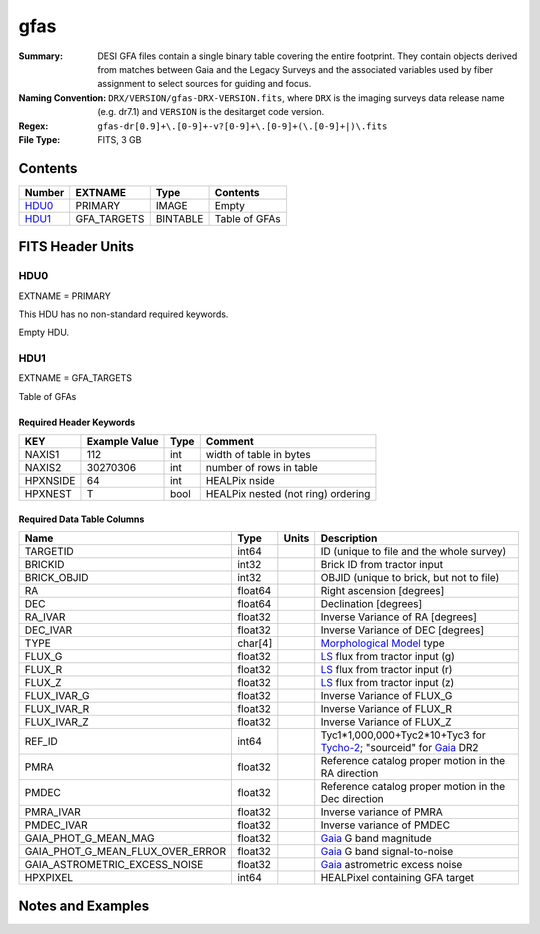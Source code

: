 ====
gfas
====

:Summary: DESI GFA files contain a single binary table covering the
    entire footprint.  They contain objects derived from matches between
    Gaia and the Legacy Surveys and the associated variables used by fiber
    assignment to select sources for guiding and focus.
:Naming Convention: ``DRX/VERSION/gfas-DRX-VERSION.fits``, where ``DRX`` is the
    imaging surveys data release name (e.g. dr7.1) and ``VERSION`` is the
    desitarget code version.
:Regex: ``gfas-dr[0.9]+\.[0-9]+-v?[0-9]+\.[0-9]+(\.[0-9]+|)\.fits``
:File Type: FITS, 3 GB

Contents
========

====== =========== ======== ===================
Number EXTNAME     Type     Contents
====== =========== ======== ===================
HDU0_  PRIMARY     IMAGE    Empty
HDU1_  GFA_TARGETS BINTABLE Table of GFAs
====== =========== ======== ===================


FITS Header Units
=================

HDU0
----

EXTNAME = PRIMARY

This HDU has no non-standard required keywords.

Empty HDU.

HDU1
----

EXTNAME = GFA_TARGETS

Table of GFAs

Required Header Keywords
~~~~~~~~~~~~~~~~~~~~~~~~

======== ============= ==== =======================
KEY      Example Value Type Comment
======== ============= ==== =======================
NAXIS1   112           int  width of table in bytes
NAXIS2   30270306      int  number of rows in table
HPXNSIDE 64            int  HEALPix nside
HPXNEST  T             bool HEALPix nested (not ring) ordering
======== ============= ==== =======================

Required Data Table Columns
~~~~~~~~~~~~~~~~~~~~~~~~~~~

================================ ======= ===== ===================
Name                             Type    Units Description
================================ ======= ===== ===================
TARGETID                         int64         ID (unique to file and the whole survey)
BRICKID                          int32         Brick ID from tractor input
BRICK_OBJID                      int32          OBJID (unique to brick, but not to file)
RA                               float64       Right ascension [degrees]
DEC                              float64       Declination [degrees]
RA_IVAR                          float32       Inverse Variance of RA [degrees]
DEC_IVAR                         float32       Inverse Variance of DEC [degrees]
TYPE                             char[4]       `Morphological Model`_ type
FLUX_G                           float32       `LS`_ flux from tractor input (g)
FLUX_R                           float32       `LS`_ flux from tractor input (r)
FLUX_Z                           float32       `LS`_ flux from tractor input (z)
FLUX_IVAR_G                      float32       Inverse Variance of FLUX_G
FLUX_IVAR_R                      float32       Inverse Variance of FLUX_R
FLUX_IVAR_Z                      float32       Inverse Variance of FLUX_Z
REF_ID                           int64         Tyc1*1,000,000+Tyc2*10+Tyc3 for `Tycho-2`_; "sourceid" for `Gaia`_ DR2
PMRA                             float32       Reference catalog proper motion in the RA direction
PMDEC                            float32       Reference catalog proper motion in the Dec direction
PMRA_IVAR                        float32       Inverse variance of PMRA
PMDEC_IVAR                       float32       Inverse variance of PMDEC
GAIA_PHOT_G_MEAN_MAG             float32       `Gaia`_ G band magnitude
GAIA_PHOT_G_MEAN_FLUX_OVER_ERROR float32       `Gaia`_ G band signal-to-noise
GAIA_ASTROMETRIC_EXCESS_NOISE    float32       `Gaia`_ astrometric excess noise
HPXPIXEL                         int64         HEALPixel containing GFA target
================================ ======= ===== ===================


Notes and Examples
==================

.. _`LS`: http://legacysurvey.org/dr7/catalogs/
.. _`Morphological Model`: http://legacysurvey.org/dr7/catalogs/
.. _`Gaia`: https://gea.esac.esa.int/archive/documentation//GDR2/Gaia_archive/chap_datamodel/sec_dm_main_tables/ssec_dm_gaia_source.html
.. _`Tycho-2`: https://heasarc.nasa.gov/W3Browse/all/tycho2.html
